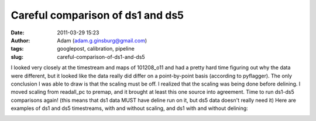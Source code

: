 Careful comparison of ds1 and ds5
#################################
:date: 2011-03-29 15:23
:author: Adam (adam.g.ginsburg@gmail.com)
:tags: googlepost, calibration, pipeline
:slug: careful-comparison-of-ds1-and-ds5

I looked very closely at the timestream and maps of 101208\_o11 and had
a pretty hard time figuring out why the data were different, but it
looked like the data really did differ on a point-by-point basis
(according to pyflagger). The only conclusion I was able to draw is that
the scaling must be off. I realized that the scaling was being done
before delining. I moved scaling from readall\_pc to premap, and it
brought at least this one source into agreement. Time to run ds1-ds5
comparisons again!
(this means that ds1 data MUST have deline run on it, but ds5 data
doesn't really need it)
Here are examples of ds1 and ds5 timestreams, with and without scaling,
and ds1 with and without delining:

.. image:: http://4.bp.blogspot.com/-KR_NYG31_O0/TZECtBAgqFI/AAAAAAAAGCg/1jC9Ys2r9Iw/s200/101208_o11_ds5_uranus_indivtesttimestream011_plots_20_bolo02.png

.. image:: http://3.bp.blogspot.com/-HbK-hAXjSDs/TZECtUNe8AI/AAAAAAAAGCo/i4fsH12Iw8Y/s200/101208_o11_ds1_uranus_indivtest_delinetimestream011_plots_20_bolo02.png

.. image:: http://3.bp.blogspot.com/-edXLnDrrt5o/TZECt0No8oI/AAAAAAAAGCw/QjHg1ScBHG0/s200/101208_o11_ds1_uranus_indivtesttimestream011_plots_20_bolo02.png

.. image:: http://1.bp.blogspot.com/-4NIxFxEQ1jU/TZECuDJ1fVI/AAAAAAAAGC4/tGE5tDH_168/s200/101208_o11_ds1_uranus_indivtest_deline_noscaleacbtimestream011_plots_20_bolo02.png

.. image:: http://2.bp.blogspot.com/-DfIepZXXCFc/TZECuhm8lwI/AAAAAAAAGDA/Awp60ZuPGps/s200/101208_o11_ds5_uranus_indivtest_noscaleacbtimestream011_plots_20_bolo02.png

.. _|image5|: http://4.bp.blogspot.com/-KR_NYG31_O0/TZECtBAgqFI/AAAAAAAAGCg/1jC9Ys2r9Iw/s1600/101208_o11_ds5_uranus_indivtesttimestream011_plots_20_bolo02.png
.. _|image6|: http://3.bp.blogspot.com/-HbK-hAXjSDs/TZECtUNe8AI/AAAAAAAAGCo/i4fsH12Iw8Y/s1600/101208_o11_ds1_uranus_indivtest_delinetimestream011_plots_20_bolo02.png
.. _|image7|: http://3.bp.blogspot.com/-edXLnDrrt5o/TZECt0No8oI/AAAAAAAAGCw/QjHg1ScBHG0/s1600/101208_o11_ds1_uranus_indivtesttimestream011_plots_20_bolo02.png
.. _|image8|: http://1.bp.blogspot.com/-4NIxFxEQ1jU/TZECuDJ1fVI/AAAAAAAAGC4/tGE5tDH_168/s1600/101208_o11_ds1_uranus_indivtest_deline_noscaleacbtimestream011_plots_20_bolo02.png
.. _|image9|: http://2.bp.blogspot.com/-DfIepZXXCFc/TZECuhm8lwI/AAAAAAAAGDA/Awp60ZuPGps/s1600/101208_o11_ds5_uranus_indivtest_noscaleacbtimestream011_plots_20_bolo02.png

